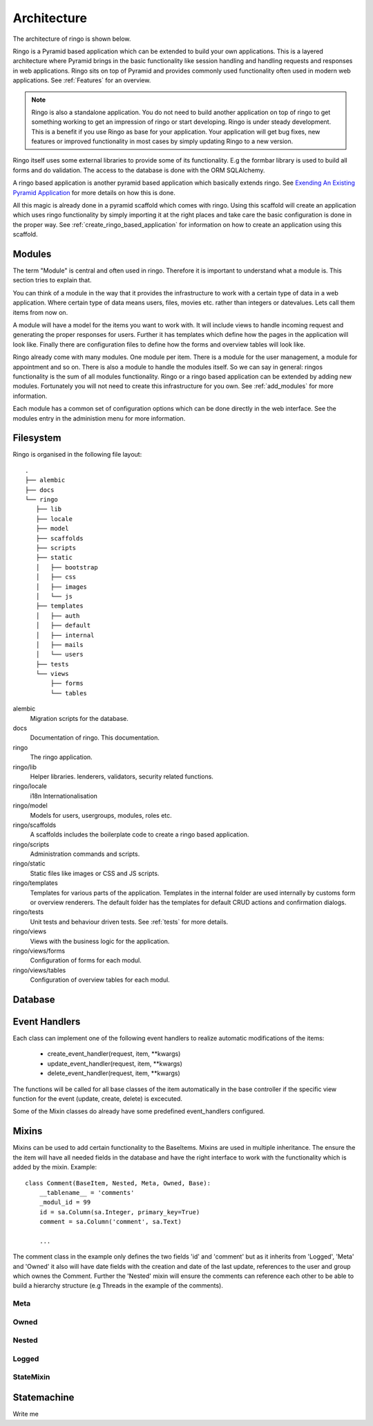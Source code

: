 ************
Architecture
************
The architecture of ringo is shown below.

.. image:: images/applayers.png
   :alt: Schema of a modul.

Ringo is a Pyramid based application which can be extended to build your own
applications. This is a layered architecture where Pyramid brings in the basic
functionality like session handling and handling requests and responses in web
applications.  Ringo sits on top of Pyramid and provides commonly used
functionality often used in modern web applications. See :ref:`Features` for
an overview.

.. note::

   Ringo is also a standalone application. You do not need to build another
   application on top of ringo to get something working to get an impression
   of ringo or start developing. Ringo is under steady development. This is a
   benefit if you use Ringo as base for your application. Your application
   will get bug fixes, new features or improved functionality in most cases by
   simply updating Ringo to a new version.

Ringo itself uses some external libraries to provide some of its
functionality. E.g the formbar library is used to build all forms and do
validation. The access to the database is done with the ORM SQLAlchemy.

A ringo based application is another pyramid based application which basically extends ringo. See `Exending An Existing Pyramid Application <http://docs.pylonsproject.org/projects/pyramid/en/latest/narr/extending.html>`_ for more details on how this is done.

All this magic is already done in a pyramid scaffold which comes with ringo. Using this scaffold will create an application which uses ringo functionality by simply importing it at the right places and take care the basic configuration is done in the
proper way. See :ref:`create_ringo_based_application` for information on how
to create an application using this scaffold.

Modules
=======
The term "Module" is central and often used in ringo. Therefore it is important
to understand what a module is. This section tries to explain that.

.. image:: images/modules.png
   :alt: Schema of a module.

You can think of a module in the way that it provides the infrastructure to
work with a certain type of data in a web application. Where certain type of
data means users, files, movies etc. rather than integers or datevalues. Lets
call them items from now on.

A module will have a model for the items you want to work with. It will include
views to handle incoming request and generating the proper responses for
users. Further it has templates which define how the pages in the application
will look like. Finally there are configuration files to define how the forms
and overview tables will look like.

Ringo already come with many modules. One module per item. There is a module
for the user management, a module for appointment and so on. There is also a module to handle the modules itself. So we can say in general: ringos functionality is the sum of all modules functionality. Ringo or a ringo based application can be extended by adding new modules.  Fortunately you will not need to create this infrastructure for you own. See :ref:`add_modules` for more information.

Each module has a common set of configuration options which can be done
directly in the web interface. See the modules entry in the administion menu
for more information.





Filesystem
==========

Ringo is organised in the following file layout::

        .
        ├── alembic
        ├── docs
        └── ringo
           ├── lib
           ├── locale
           ├── model
           ├── scaffolds
           ├── scripts
           ├── static
           │   ├── bootstrap
           │   ├── css
           │   ├── images
           │   └── js
           ├── templates
           │   ├── auth
           │   ├── default
           │   ├── internal
           │   ├── mails
           │   └── users
           ├── tests
           └── views
               ├── forms
               └── tables

alembic
   Migration scripts for the database.
docs
   Documentation of ringo. This documentation.
ringo
   The ringo application.
ringo/lib
   Helper libraries. lenderers, validators, security related functions.
ringo/locale
   i18n Internationalisation
ringo/model
   Models for users, usergroups, modules, roles etc.
ringo/scaffolds
   A scaffolds includes the boilerplate code to create a ringo based application.
ringo/scripts
   Administration commands and scripts.
ringo/static
   Static files like images or CSS and JS scripts.
ringo/templates
   Templates for various parts of the application. Templates in the internal
   folder are used internally by customs form or overview renderers. The
   default folder has the templates for default CRUD actions and confirmation dialogs.
ringo/tests
   Unit tests and behaviour driven tests. See :ref:`tests` for more details.
ringo/views
   Views with the business logic for the application. 
ringo/views/forms
   Configuration of forms for each modul.
ringo/views/tables
   Configuration of overview tables for each modul.


Database
========

.. image:: images/database.png
   :alt: Basic database model.

Event Handlers
==============
Each class can implement one of the following event handlers to realize
automatic modifications of the items:

 * create_event_handler(request, item, \**kwargs)
 * update_event_handler(request, item, \**kwargs)
 * delete_event_handler(request, item, \**kwargs)

The functions will be called for all base classes of the item
automatically in the base controller if the specific view function for
the event (update, create, delete) is excecuted.

Some of the Mixin classes do already have some predefined event_handlers
configured.

Mixins
======
Mixins can be used to add certain functionality to the BaseItems. Mixins are
used in multiple inheritance. The ensure the the item will have all needed
fields in the database and have the right interface to work with the
functionality which is added by the mixin. Example::

        class Comment(BaseItem, Nested, Meta, Owned, Base):
            __tablename__ = 'comments'
            _modul_id = 99
            id = sa.Column(sa.Integer, primary_key=True)
            comment = sa.Column('comment', sa.Text)

            ...


The comment class in the example only defines the two fields 'id' and
'comment' but as it inherits from 'Logged', 'Meta' and 'Owned' it also will
have date fields with the creation and date of the last update, references to
the user and group which ownes the Comment. Further the 'Nested' mixin will
ensure the comments can reference each other to be able to build a hierarchy
structure (e.g Threads in the example of the comments).

Meta
----

Owned
-----

Nested
------

Logged
------

StateMixin
----------

Statemachine
============
Write me
